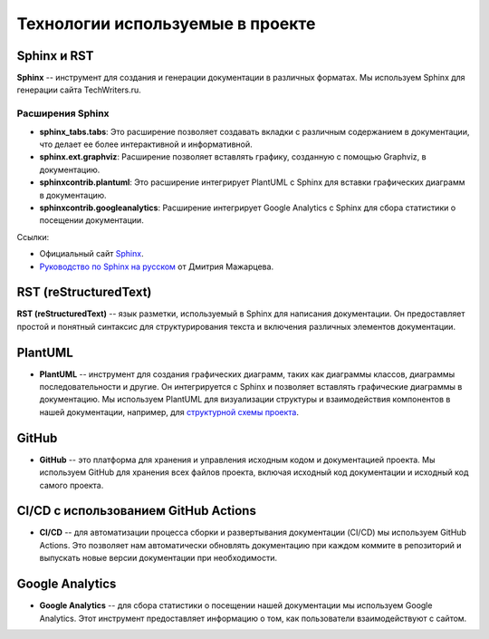 Технологии используемые в проекте
=================================

Sphinx и RST
------------

**Sphinx** -- инструмент для создания и генерации документации в различных форматах. Мы используем Sphinx для генерации сайта TechWriters.ru.

Расширения Sphinx
~~~~~~~~~~~~~~~~~

- **sphinx_tabs.tabs**: Это расширение позволяет создавать вкладки с различным содержанием в документации, что делает ее более интерактивной и информативной.

- **sphinx.ext.graphviz**: Расширение позволяет вставлять графику, созданную с помощью Graphviz, в документацию.

- **sphinxcontrib.plantuml**: Это расширение интегрирует PlantUML с Sphinx для вставки графических диаграмм в документацию.

- **sphinxcontrib.googleanalytics**: Расширение интегрирует Google Analytics с Sphinx для сбора статистики о посещении документации.


Ссылки:

- Официальный сайт `Sphinx <https://www.sphinx-doc.org/en/master/>`__.
- `Руководство по Sphinx на русском <https://sphinx-ru.readthedocs.io/ru/latest/>`_ от Дмитрия Мажарцева.

RST (reStructuredText)
----------------------

**RST (reStructuredText)** -- язык разметки, используемый в Sphinx для написания документации. Он предоставляет простой и понятный синтаксис для структурирования текста и включения различных элементов документации.


PlantUML
--------

- **PlantUML** -- инструмент для создания графических диаграмм, таких как диаграммы классов, диаграммы последовательности и другие. Он интегрируется с Sphinx и позволяет вставлять графические диаграммы в документацию. Мы используем PlantUML для визуализации структуры и взаимодействия компонентов в нашей документации, например, для `структурной схемы проекта <http://techwriters.ru/ru/about_project/project_structure/project_block_diagram.html>`_.

GitHub
------

- **GitHub** -- это платформа для хранения и управления исходным кодом и документацией проекта. Мы используем GitHub для хранения всех файлов проекта, включая исходный код документации и исходный код самого проекта.

CI/CD с использованием GitHub Actions
--------------------------------------

- **CI/CD** -- для автоматизации процесса сборки и развертывания документации (CI/CD) мы используем GitHub Actions. Это позволяет нам автоматически обновлять документацию при каждом коммите в репозиторий и выпускать новые версии документации при необходимости.

Google Analytics
----------------

- **Google Analytics** -- для сбора статистики о посещении нашей документации мы используем Google Analytics. Этот инструмент предоставляет информацию о том, как пользователи взаимодействуют с сайтом.


